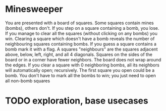 * Minesweeper
You are presented with a board of squares. Some squares contain mines (bombs), others don't. If you step
on a square containing a bomb, you lose. If you manage to clear all the squares (without clicking on any
bombs) you win.
Clearing a square which doesn't have a bomb reveals the number of neighbouring squares containing bombs.
If you guess a square contains a bomb mark it with a flag.
A squares "neighbours" are the squares adjacent above, below, left, right, and all 4 diagonals. Squares on the
sides of the board or in a corner have fewer neighbors. The board does not wrap around the edges. If you
clear a square with 0 neighboring bombs, all its neighbors will automatically open; recursively.
The first square you open could be a bomb.
You don't have to mark all the bombs to win; you just need to open all non-bomb squares  

* TODO exploration, base usecases
  
  
